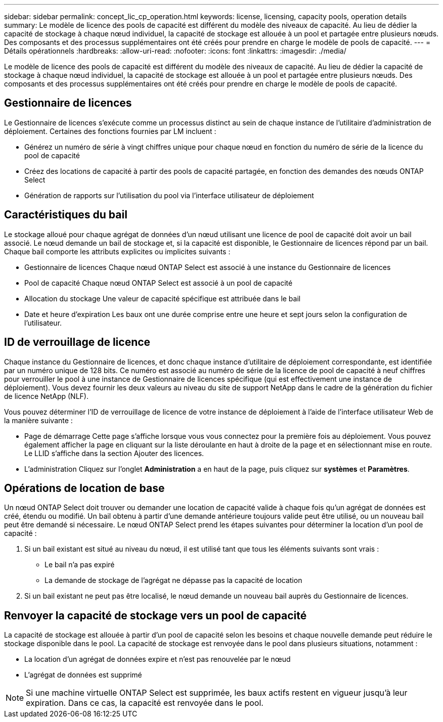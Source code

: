 ---
sidebar: sidebar 
permalink: concept_lic_cp_operation.html 
keywords: license, licensing, capacity pools, operation details 
summary: Le modèle de licence des pools de capacité est différent du modèle des niveaux de capacité. Au lieu de dédier la capacité de stockage à chaque nœud individuel, la capacité de stockage est allouée à un pool et partagée entre plusieurs nœuds. Des composants et des processus supplémentaires ont été créés pour prendre en charge le modèle de pools de capacité. 
---
= Détails opérationnels
:hardbreaks:
:allow-uri-read: 
:nofooter: 
:icons: font
:linkattrs: 
:imagesdir: ./media/


[role="lead"]
Le modèle de licence des pools de capacité est différent du modèle des niveaux de capacité. Au lieu de dédier la capacité de stockage à chaque nœud individuel, la capacité de stockage est allouée à un pool et partagée entre plusieurs nœuds. Des composants et des processus supplémentaires ont été créés pour prendre en charge le modèle de pools de capacité.



== Gestionnaire de licences

Le Gestionnaire de licences s'exécute comme un processus distinct au sein de chaque instance de l'utilitaire d'administration de déploiement. Certaines des fonctions fournies par LM incluent :

* Générez un numéro de série à vingt chiffres unique pour chaque nœud en fonction du numéro de série de la licence du pool de capacité
* Créez des locations de capacité à partir des pools de capacité partagée, en fonction des demandes des nœuds ONTAP Select
* Génération de rapports sur l'utilisation du pool via l'interface utilisateur de déploiement




== Caractéristiques du bail

Le stockage alloué pour chaque agrégat de données d'un nœud utilisant une licence de pool de capacité doit avoir un bail associé. Le nœud demande un bail de stockage et, si la capacité est disponible, le Gestionnaire de licences répond par un bail. Chaque bail comporte les attributs explicites ou implicites suivants :

* Gestionnaire de licences
Chaque nœud ONTAP Select est associé à une instance du Gestionnaire de licences
* Pool de capacité
Chaque nœud ONTAP Select est associé à un pool de capacité
* Allocation du stockage
Une valeur de capacité spécifique est attribuée dans le bail
* Date et heure d'expiration
Les baux ont une durée comprise entre une heure et sept jours selon la configuration de l'utilisateur.




== ID de verrouillage de licence

Chaque instance du Gestionnaire de licences, et donc chaque instance d'utilitaire de déploiement correspondante, est identifiée par un numéro unique de 128 bits. Ce numéro est associé au numéro de série de la licence de pool de capacité à neuf chiffres pour verrouiller le pool à une instance de Gestionnaire de licences spécifique (qui est effectivement une instance de déploiement). Vous devez fournir les deux valeurs au niveau du site de support NetApp dans le cadre de la génération du fichier de licence NetApp (NLF).

Vous pouvez déterminer l'ID de verrouillage de licence de votre instance de déploiement à l'aide de l'interface utilisateur Web de la manière suivante :

* Page de démarrage
Cette page s'affiche lorsque vous vous connectez pour la première fois au déploiement. Vous pouvez également afficher la page en cliquant sur la liste déroulante en haut à droite de la page et en sélectionnant mise en route. Le LLID s'affiche dans la section Ajouter des licences.
* L'administration
Cliquez sur l'onglet *Administration* a en haut de la page, puis cliquez sur *systèmes* et *Paramètres*.




== Opérations de location de base

Un nœud ONTAP Select doit trouver ou demander une location de capacité valide à chaque fois qu'un agrégat de données est créé, étendu ou modifié. Un bail obtenu à partir d'une demande antérieure toujours valide peut être utilisé, ou un nouveau bail peut être demandé si nécessaire. Le nœud ONTAP Select prend les étapes suivantes pour déterminer la location d'un pool de capacité :

. Si un bail existant est situé au niveau du nœud, il est utilisé tant que tous les éléments suivants sont vrais :
+
** Le bail n'a pas expiré
** La demande de stockage de l'agrégat ne dépasse pas la capacité de location


. Si un bail existant ne peut pas être localisé, le nœud demande un nouveau bail auprès du Gestionnaire de licences.




== Renvoyer la capacité de stockage vers un pool de capacité

La capacité de stockage est allouée à partir d'un pool de capacité selon les besoins et chaque nouvelle demande peut réduire le stockage disponible dans le pool. La capacité de stockage est renvoyée dans le pool dans plusieurs situations, notamment :

* La location d'un agrégat de données expire et n'est pas renouvelée par le nœud
* L'agrégat de données est supprimé



NOTE: Si une machine virtuelle ONTAP Select est supprimée, les baux actifs restent en vigueur jusqu'à leur expiration. Dans ce cas, la capacité est renvoyée dans le pool.
